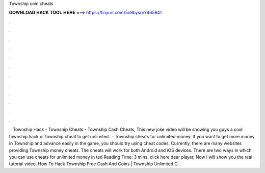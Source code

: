 Township coin cheats

𝐃𝐎𝐖𝐍𝐋𝐎𝐀𝐃 𝐇𝐀𝐂𝐊 𝐓𝐎𝐎𝐋 𝐇𝐄𝐑𝐄 ===> https://tinyurl.com/5n9bysrn?465841

.

.

.

.

.

.

.

.

.

.

.

.

 · Township Hack - Township Cheats - Township Cash Cheats, This new joke video will be showing you guys a cool township hack or township cheat to get unlimited.  · Township cheats for unlimited money. If you want to get more money in Township and advance easily in the game, you should try using cheat codes. Currently, there are many websites providing Township money cheats. The cheats will work for both Android and iOS devices. There are two ways in which you can use cheats for unlimited money in ted Reading Time: 3 mins. click here  dear player, Now I will show you the real tutorial video. How To Hack Township Free Cash And Coins | Township Unlimited C.